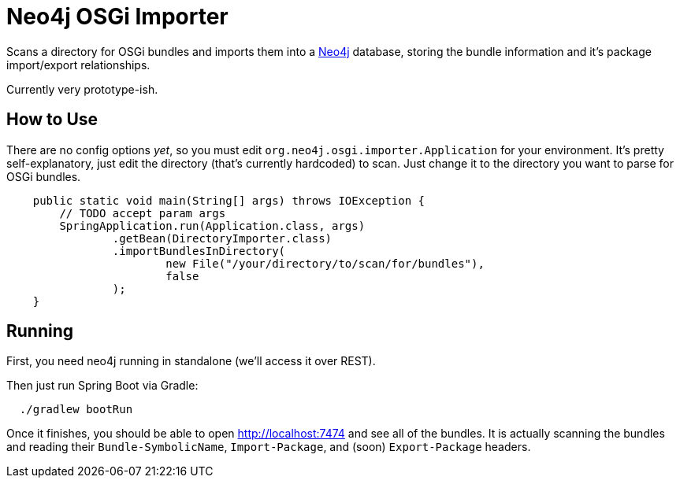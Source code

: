 = Neo4j OSGi Importer =

Scans a directory for OSGi bundles and imports them into a http://neo4j.com[Neo4j] database, storing the bundle information and it's package import/export relationships.

Currently very prototype-ish.

== How to Use ==

There are no config options _yet_, so you must edit `org.neo4j.osgi.importer.Application` for your environment.  It's pretty self-explanatory, just edit the directory (that's currently hardcoded) to scan.  Just change it to the directory you want to parse for OSGi bundles.

```java
    public static void main(String[] args) throws IOException {
        // TODO accept param args
        SpringApplication.run(Application.class, args)
                .getBean(DirectoryImporter.class)
                .importBundlesInDirectory(
                        new File("/your/directory/to/scan/for/bundles"),
                        false
                );
    }
```

== Running ==

First, you need neo4j running in standalone (we'll access it over REST).

Then just run Spring Boot via Gradle:

```bash
  ./gradlew bootRun
```

Once it finishes, you should be able to open http://localhost:7474 and see all of the bundles.
It is actually scanning the bundles and reading their `Bundle-SymbolicName`, `Import-Package`, and (soon) `Export-Package` headers.
